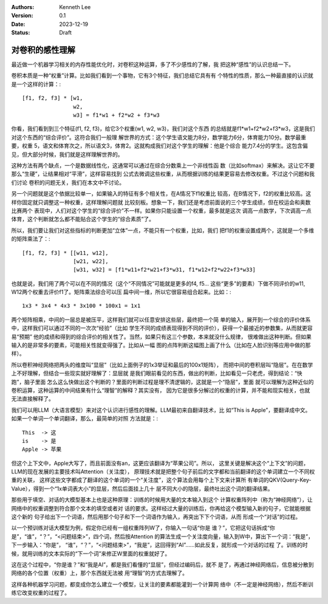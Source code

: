 .. Kenneth Lee 版权所有 2023

:Authors: Kenneth Lee
:Version: 0.1
:Date: 2023-12-19
:Status: Draft

对卷积的感性理解
****************

最近做一个机器学习相关的内存性能优化时，对卷积这种运算，多了不少感性的了解，我
把这种“感性”的认识总结一下。

卷积本质是一种“权重”计算。比如我们看到一个事物，它有3个特征，我们总结它具有有
个特性的性质，那么一种最直接的认识就是一个这样的计算：::

  [f1, f2, f3] * [w1,
                  w2,
                  w3] = f1*w1 + f2*w2 + f3*w3

你看，我们看到到三个特征(f1, f2, f3)，给它3个权重(w1, w2, w3)，我们对这个东西
的总结就是f1*w1+f2*w2+f3*w3，这是我们对这个东西的“综合评价”。这符合我们一般理
解世界的方式：这个学生语文能力8分，数学能力6分，体育能力10分。数学最重要，权重
5，语文和体育次之，所以语文3，体育2。这就构成我们对这个学生的理解：他是个综合
能力7.4分的学生。这包含偏见，但大部分时候，我们就是这样理解世界的。

这种方法有两个缺点，一个是数据线性化，这通常可以通过在综合分数乘上一个非线性函
数（比如softmax）来解决。这让它不要那么“生硬”，让结果相对“平滑”，这样容易找到
公式去微调这些权重，从而根据训练的结果更容易去修改权重。不过这个问题和我们讨论
卷积的问题无关，我们在本文中不讨论。

另一个问题就是这个依据比较单一，如果输入的特征有多个相关性，在A情况下f1权重比
较高，在B情况下，f2的权重比较高。这样你固定就只调整这一种权重，这样理解问题就
比较刻板。想象一下，我们还是考虑前面说的三个学生成绩，但在校运会和奥数比赛两个
表现中，人们对这个学生的“综合评价”不一样。如果你只能设置一个权重，最多就是这次
调高一点数学，下次调高一点体育，这个判断就怎么都不能贴合这个学生的“综合素质”了。

所以，我们要让我们对这些指标的判断更加“立体”一点，不能只有一个权重，比如，我们
把f1的权重设置成两个，这就是一个多维的矩阵乘法了：::

  [f1, f2, f3] * [[w11, w12],
                  [w21, w22],
                  [w31, w32] = [f1*w11+f2*w21+f3*w31, f1*w12+f2*w22+f3*w33]

也就是说，我们用了两个可以在不同的情况（这个“不同情况”可能就是更多的f4, f5...
这些“更多”的要素）下做不同评价的w11, W12两个权重去评价f1了。矩阵乘法综合可以压
扁中间一维，所以它很容易组合起来。比如：::

  1x3 * 3x4 * 4x3 * 3x100 * 100x1 = 1x1

两个矩阵相乘，中间的一层总是被压平，这样我们就可以任意安排这些层，最终把一个简
单的输入，展开到一个综合的评价体系中，这样我们可以通过不同的一次次“经验”（比如
学生不同的成绩表现得到不同的评价），获得一个最接近的参数集，从而就更容易“预期”
他的成绩和得到的综合评价的相关性了。当然，如果只有这三个参数，本来就没什么规律，
很难做出这种判断。但如果输入的是非常多的要素，可能相关性就变得强了。比如从一幅
图的点阵判断这幅图上画了什么（比如在人脸识别等应用中做的那样）。

所以卷积神经网络把两头的维度叫“显层”（比如上面例子的1x3举证和最后的100x1矩阵），
而把中间的卷积层叫“隐层”。在在数学上不好理解，但结合一些现实就好理解了：显层就
是我们眼前看见的东西，做出的判断，比如看见一只老虎，得到结论：“快跑”，脑子里面
怎么这么快做出这个判断的？里面的判断过程是理不清逻辑的，这就是一个“隐层”，里面
就可以理解为这种近似的卷积运算，这种运算的中间结果有什么“理智”的解释？其实没有，
因为它是很多分解过的权重的计算，并不能和现实相关，也就无法直接解释了。

我们可以用LLM（大语言模型）来对这个认识进行感性的理解。LLM最初来自翻译技术，比
如“This is Apple”，要翻译成中文。如果一个单词一个单词翻译，那么，最简单的对照
方法就是：::

  This  -> 这
  is    -> 是
  Apple -> 苹果

但这个上下文中，Apple大写了，而且前面没有an，这更应该翻译为“苹果公司”。所以，
这里关键是解决这个“上下文”的问题，LLM的现在发展的主要技术叫Attention（关注度），
原理技术就是把整个句子前后的文字都和当前翻译的这个单词建立一个不同权重的关联，
这样这些文字都成了翻译的这个单词的一个“关注度”，这个算法会用每个上下文来计算所
有单词的QKV(Query-Key-Value），得到一个“1x单词表大小”的显层，然后后面挂上几十
层不同大小的隐层，最终吐出这个词的翻译结果。

那些用于填空、对话的大模型基本上也是这种原理：训练的时候用大量的文本输入到这个
计算权重阵列中（称为“神经网络”），让网络中的权重调整到符合那个文本的填空或者对
话的要求。这样经过大量的训练后，你再给这个模型输入新的句子，它就能根据这个新的
句子给出下一个词语，然后用那个句子和下一个词语作为输入，再突出下下个词语，从而
形成一个“对话”的过程。

以一个预训练对话大模型为例，假定你已经有一组权重阵列W了，你输入一句话“你是
谁？”，它把这句话拆成“你是”，“谁”，“？”，“<问题结束>”，四个词，然后按Attention
的算法生成一个关注度向量，输入到W中，算出下一个词：“我是”，下一步输入：“你是”，
“谁”，“？”，“<问题结束>”，“我是”，这回得到“AI”……如此反复，就形成一个对话的过程
了。训练的时候，就用训练的文本实际的“下一个词”来修正W里面的权重就好了。

这在这个过程中，“你是谁？”和“我是AI”，都是我们看懂的“显层”，但经过编码后，就不
是了，再通过神经网络后，信息被分散到网络的各个位置（权重）上，那个东西就无法被
用“理智”的方式去理解了。

这样各种机器学习问题，都变成你怎么建立一个模型，让关注的要素都能灌到一个计算网
络中（不一定是神经网络），然后不断训练它改变权重的过程了。
